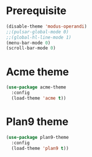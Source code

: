 * Prerequisite
#+begin_src emacs-lisp
  (disable-theme 'modus-operandi)
  ;;(pulsar-global-mode 0)
  ;;(global-hl-line-mode 1)
  (menu-bar-mode 0)
  (scroll-bar-mode 0)
#+end_src

* Acme theme
#+begin_src emacs-lisp
(use-package acme-theme
  :config
  (load-theme 'acme t))
#+end_src

* Plan9 theme
#+begin_src emacs-lisp
(use-package plan9-theme
  :config
  (load-theme 'plan9 t))
#+end_src
